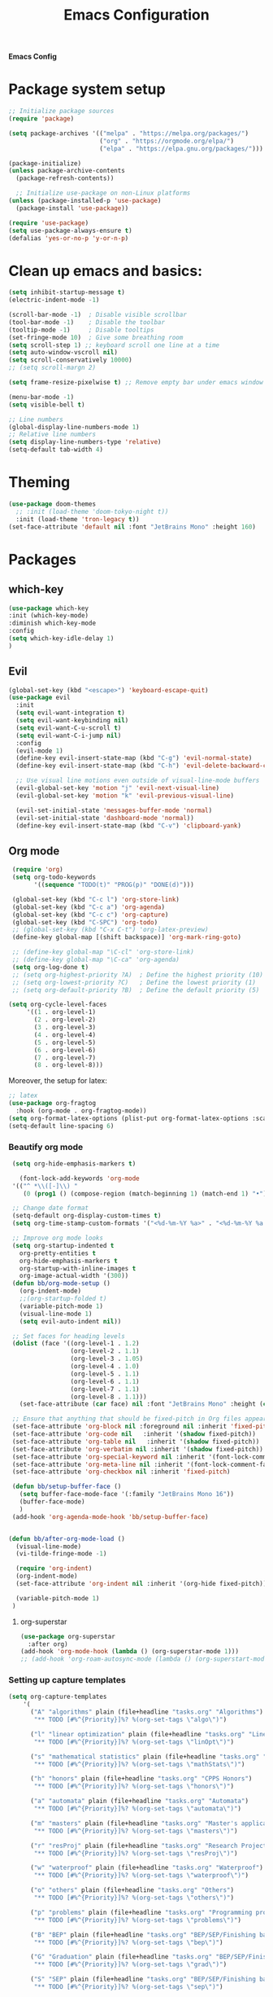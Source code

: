 #+title: Emacs Configuration

*Emacs Config*

* Package system setup
#+BEGIN_SRC emacs-lisp
  ;; Initialize package sources
  (require 'package)

  (setq package-archives '(("melpa" . "https://melpa.org/packages/")
                           ("org" . "https://orgmode.org/elpa/")
                           ("elpa" . "https://elpa.gnu.org/packages/")))

  (package-initialize)
  (unless package-archive-contents
    (package-refresh-contents))

    ;; Initialize use-package on non-Linux platforms
  (unless (package-installed-p 'use-package)
    (package-install 'use-package))

  (require 'use-package)
  (setq use-package-always-ensure t)
  (defalias 'yes-or-no-p 'y-or-n-p)
#+END_SRC
* Clean up emacs and basics:
#+BEGIN_SRC emacs-lisp
  (setq inhibit-startup-message t)
  (electric-indent-mode -1)

  (scroll-bar-mode -1)  ; Disable visible scrollbar
  (tool-bar-mode -1)    ; Disable the toolbar
  (tooltip-mode -1)     ; Disable tooltips
  (set-fringe-mode 10)  ; Give some breathing room
  (setq scroll-step 1) ;; keyboard scroll one line at a time
  (setq auto-window-vscroll nil)
  (setq scroll-conservatively 10000)
  ;; (setq scroll-margn 2)

  (setq frame-resize-pixelwise t) ;; Remove empty bar under emacs window

  (menu-bar-mode -1)
  (setq visible-bell t)

  ;; Line numbers
  (global-display-line-numbers-mode 1)
  ;; Relative line numbers
  (setq display-line-numbers-type 'relative)
  (setq-default tab-width 4)
#+END_SRC

* Theming
#+BEGIN_SRC emacs-lisp
(use-package doom-themes
  ;; :init (load-theme 'doom-tokyo-night t))
  :init (load-theme 'tron-legacy t))
(set-face-attribute 'default nil :font "JetBrains Mono" :height 160)
#+END_SRC

* Packages
** which-key
#+BEGIN_SRC emacs-lisp
  (use-package which-key
  :init (which-key-mode)
  :diminish which-key-mode
  :config
  (setq which-key-idle-delay 1)
  )
#+END_SRC
** Evil
#+BEGIN_SRC emacs-lisp
(global-set-key (kbd "<escape>") 'keyboard-escape-quit)
(use-package evil
  :init
  (setq evil-want-integration t)
  (setq evil-want-keybinding nil)
  (setq evil-want-C-u-scroll t)
  (setq evil-want-C-i-jump nil)
  :config
  (evil-mode 1)
  (define-key evil-insert-state-map (kbd "C-g") 'evil-normal-state)
  (define-key evil-insert-state-map (kbd "C-h") 'evil-delete-backward-char-and-join)

  ;; Use visual line motions even outside of visual-line-mode buffers
  (evil-global-set-key 'motion "j" 'evil-next-visual-line)
  (evil-global-set-key 'motion "k" 'evil-previous-visual-line)

  (evil-set-initial-state 'messages-buffer-mode 'normal)
  (evil-set-initial-state 'dashboard-mode 'normal))
  (define-key evil-insert-state-map (kbd "C-v") 'clipboard-yank)
#+END_SRC

** Org mode
#+BEGIN_SRC emacs-lisp
  (require 'org)
  (setq org-todo-keywords
        '((sequence "TODO(t)" "PROG(p)" "DONE(d)")))

  (global-set-key (kbd "C-c l") 'org-store-link)
  (global-set-key (kbd "C-c a") 'org-agenda)
  (global-set-key (kbd "C-c c") 'org-capture)
  (global-set-key (kbd "C-SPC") 'org-todo)
  ;; (global-set-key (kbd "C-x C-t") 'org-latex-preview)
  (define-key global-map [(shift backspace)] 'org-mark-ring-goto)

  ;; (define-key global-map "\C-cl" 'org-store-link)
  ;; (define-key global-map "\C-ca" 'org-agenda)
  (setq org-log-done t)
  ;; (setq org-highest-priority ?A)  ; Define the highest priority (10)
  ;; (setq org-lowest-priority ?C)   ; Define the lowest priority (1)
  ;; (setq org-default-priority ?B)  ; Define the default priority (5)

 (setq org-cycle-level-faces
      '((1 . org-level-1)
        (2 . org-level-2)
        (3 . org-level-3)
        (4 . org-level-4)
        (5 . org-level-5)
        (6 . org-level-6)
        (7 . org-level-7)
        (8 . org-level-8)))
#+END_SRC
Moreover, the setup for latex:
#+BEGIN_SRC emacs-lisp
  ;; latex
  (use-package org-fragtog
    :hook (org-mode . org-fragtog-mode))
  (setq org-format-latex-options (plist-put org-format-latex-options :scale 2.0))
  (setq-default line-spacing 6)
#+END_SRC
*** Beautify org mode
#+BEGIN_SRC emacs-lisp
   (setq org-hide-emphasis-markers t)

     (font-lock-add-keywords 'org-mode
   '(("^ *\\([-]\\) "
      (0 (prog1 () (compose-region (match-beginning 1) (match-end 1) "•"))))))

   ;; Change date format
   (setq-default org-display-custom-times t)
   (setq org-time-stamp-custom-formats '("<%d-%m-%Y %a>" . "<%d-%m-%Y %a %H:%M>"))

   ;; Improve org mode looks
   (setq org-startup-indented t
     org-pretty-entities t
     org-hide-emphasis-markers t
     org-startup-with-inline-images t
     org-image-actual-width '(300))
   (defun bb/org-mode-setup ()
     (org-indent-mode)
     ;;(org-startup-folded t)
     (variable-pitch-mode 1)
     (visual-line-mode 1)
     (setq evil-auto-indent nil))

   ;; Set faces for heading levels
   (dolist (face '((org-level-1 . 1.2)
                   (org-level-2 . 1.1)
                   (org-level-3 . 1.05)
                   (org-level-4 . 1.0)
                   (org-level-5 . 1.1)
                   (org-level-6 . 1.1)
                   (org-level-7 . 1.1)
                   (org-level-8 . 1.1)))
     (set-face-attribute (car face) nil :font "JetBrains Mono" :height (cdr face)))

   ;; Ensure that anything that should be fixed-pitch in Org files appears that way
   (set-face-attribute 'org-block nil :foreground nil :inherit 'fixed-pitch)
   (set-face-attribute 'org-code nil   :inherit '(shadow fixed-pitch))
   (set-face-attribute 'org-table nil   :inherit '(shadow fixed-pitch))
   (set-face-attribute 'org-verbatim nil :inherit '(shadow fixed-pitch))
   (set-face-attribute 'org-special-keyword nil :inherit '(font-lock-comment-face fixed-pitch))
   (set-face-attribute 'org-meta-line nil :inherit '(font-lock-comment-face fixed-pitch))
   (set-face-attribute 'org-checkbox nil :inherit 'fixed-pitch)

   (defun bb/setup-buffer-face ()
     (setq buffer-face-mode-face '(:family "JetBrains Mono 16"))
     (buffer-face-mode)
     )
   (add-hook 'org-agenda-mode-hook 'bb/setup-buffer-face)


  (defun bb/after-org-mode-load ()
    (visual-line-mode)
    (vi-tilde-fringe-mode -1)

    (require 'org-indent)
    (org-indent-mode)
    (set-face-attribute 'org-indent nil :inherit '(org-hide fixed-pitch))

    (variable-pitch-mode 1)
   )
#+END_SRC
**** org-superstar
#+BEGIN_SRC emacs-lisp
  (use-package org-superstar
    :after org)
  (add-hook 'org-mode-hook (lambda () (org-superstar-mode 1)))
  ;; (add-hook 'org-roam-autosync-mode (lambda () (org-superstart-mode 1)))
#+END_SRC
*** Setting up capture templates
#+BEGIN_SRC emacs-lisp
  (setq org-capture-templates
      '(
        ("A" "algorithms" plain (file+headline "tasks.org" "Algorithms")
         "** TODO [#%^{Priority}]%? %(org-set-tags \"algo\")")

        ("l" "linear optimization" plain (file+headline "tasks.org" "Linear Optimization")
         "** TODO [#%^{Priority}]%? %(org-set-tags \"linOpt\")")

        ("s" "mathematical statistics" plain (file+headline "tasks.org" "Mathematical Statistics")
         "** TODO [#%^{Priority}]%? %(org-set-tags \"mathStats\")")

        ("h" "honors" plain (file+headline "tasks.org" "CPPS Honors")
         "** TODO [#%^{Priority}]%? %(org-set-tags \"honors\")")

        ("a" "automata" plain (file+headline "tasks.org" "Automata")
         "** TODO [#%^{Priority}]%? %(org-set-tags \"automata\")")

        ("m" "masters" plain (file+headline "tasks.org" "Master's applications")
         "** TODO [#%^{Priority}]%? %(org-set-tags \"masters\")")

        ("r" "resProj" plain (file+headline "tasks.org" "Research Projects")
         "** TODO [#%^{Priority}]%? %(org-set-tags \"resProj\")")

        ("w" "waterproof" plain (file+headline "tasks.org" "Waterproof")
         "** TODO [#%^{Priority}]%? %(org-set-tags \"waterproof\")")

        ("o" "others" plain (file+headline "tasks.org" "Others")
         "** TODO [#%^{Priority}]%? %(org-set-tags \"others\")")

        ("p" "problems" plain (file+headline "tasks.org" "Programming problems")
         "** TODO [#%^{Priority}]%? %(org-set-tags \"problems\")")

        ("B" "BEP" plain (file+headline "tasks.org" "BEP/SEP/Finishing bachelor")
         "** TODO [#%^{Priority}]%? %(org-set-tags \"bep\")")

        ("G" "Graduation" plain (file+headline "tasks.org" "BEP/SEP/Finishing bachelor")
         "** TODO [#%^{Priority}]%? %(org-set-tags \"grad\")")

        ("S" "SEP" plain (file+headline "tasks.org" "BEP/SEP/Finishing bachelor")
         "** TODO [#%^{Priority}]%? %(org-set-tags \"sep\")")

        ("d" "diary" plain (file+datetree "diary.org")
         "****%?  %<%H:%M>")
        ))

  (setq capture-files '("tasks.org"))
  ;; (setq capture-files '("masters.org" "others.org" "honors.org" "problems.org"
  ;;                       "automata.org" "researchProject.org" "waterproof.org"
  ;;                       "algorithms.org" "linOptimization.org" "mathStats.org"
  ;;                       ))

  (defun vulpea-capture-task ()
    "Capture a task."
    (interactive)
    (org-capture nil "t"))
#+END_SRC
*** Setting up org-agenda custom commands
#+BEGIN_SRC emacs-lisp
	(setq org-agenda-window-setup 'only-window)
	(setq org-tags-match-list-sublevels 'indented)
	(setq org-agenda-custom-commands
		'((" " "Agenda"
		   (
			(tags-todo "algo|linOpt|mathStats"
			 ((org-agenda-overriding-header "Algo. || Lin. Opt. || Math. Stats."))
			)
			(tags-todo "honors|resProj"
			 ((org-agenda-overriding-header "Honors || Research Project"))
			 )
			(tags-todo "automata|waterproof"
			 ((org-agenda-overriding-header "Automata || Waterproof"))
			 )
			(tags-todo "others"
			 ((org-agenda-overriding-header "Others"))
			 )
			(tags-todo "masters"
			 ((org-agenda-overriding-header "Masters"))
			 )
			(tags-todo "bep|grad"
			 ((org-agenda-overriding-header "BEP / SEP / Finishing bachelor"))
			 )
			)
		   )))

	(defun my-org-agenda-custom-keys ()
	(local-set-key (kbd "j") 'org-agenda-next-line)
	(local-set-key (kbd "k") 'org-agenda-previous-line)
	(local-set-key (kbd "h") 'backward-char)
	(local-set-key (kbd "l") 'forward-char)
	(local-set-key (kbd "TAB") 'org-agenda-follow-mode-toggle)
	(local-set-key (kbd "C-c o") 'full-calendar)
	)

  (add-hook 'org-agenda-mode-hook 'my-org-agenda-custom-keys)

  (setq org-agenda-prefix-format '(
       (agenda . "%-27b %-10T ")
       (todo . "%-27b %-10T %-15(let ((scheduled (org-get-scheduled-time (point)))) (if scheduled (format-time-string \"%a %d-%m %H:%M\" scheduled) \"\")) ")
       (tags . "%-27b %-10T %-15(let ((scheduled (org-get-scheduled-time (point)))) (if scheduled (format-time-string \"%a %d-%m %H:%M\" scheduled) \"\")) ")
       (search. "%-27b %-10T %-15(let ((scheduled (org-get-scheduled-time (point)))) (if scheduled (format-time-string \"%a %d-%m %H:%M\" scheduled) \"\")) ")
       ))
#+END_SRC
*** calfw (calendar)
#+BEGIN_SRC emacs-lisp
  (defun date-earlier-p (date1 date2)`
    (time-less-p (date-to-time date1) (date-to-time date2)))
  (use-package calfw
   :defer t
   :bind (("C-c o" . full-calendar) 
          ("C-c t" . task-calendar))
   :commands cfw:open-calendar-buffer
   :functions (cfw:open-calendar-buffer
               cfw:refresh-calendar-buffer
               cfw:org-create-source
               cfw:cal-create-source)
   :config
   (defun full-calendar ()
     (interactive)
     (cfw:open-calendar-buffer
      :contents-sources
      (list
       (cfw:org-create-file-source "tasks" "~/org/tasks.org" "#34ed5c")
       (cfw:org-create-file-source "Schedule" "~/org/schedule.org" "#2377fc")
       (cfw:org-create-file-source "meetings" "~/org/meetings.org" "#ed3a2d")
       )
     ))
   (defun task-calendar ()
     (interactive)
     (cfw:open-calendar-buffer
      :contents-sources
      (list
       (cfw:org-create-file-source "tasks" "~/org/tasks.org" "#34ed5c")
       )
      ;; :sorter 'my-calendar-entry-comparator
     ))
   )
  (custom-set-faces
   '(cfw:face-title ((t (:foreground "#5E81AB" :weight bold :height 1.0 :inherit variable-pitch))))
   '(cfw:face-header ((t (:foreground "#ffffff" :weight bold ))))
   '(cfw:face-sunday ((t :foreground "#5E81AB" :weight bold )))
   '(cfw:face-saturday ((t :foreground "#5E81AB" :weight bold )))
   '(cfw:face-holiday ((t :foreground "#ba3c53" :background "grey10" :weight bold)))
   '(cfw:face-day-title ((t :background "#grey10" )))
   '(cfw:face-default-day ((t :foreground "#ffffff" :background "#grey10" )))
   '(cfw:face-today-title ((t :foreground "#ff001e" :background "#grey10" :weight bold)))
   '(cfw:face-today ((t :background: "grey10" :weight bold)))
   '(cfw:face-select ((t :background "#5E81AB")))
   '(cfw:face-toolbar ((t :background "#grey10")))
   ;; '(cfw:face-toolbar ((t :background "#5E81AB")))
   '(cfw:face-grid ((t :foreground "#5E81AB")))
   )
   (use-package calfw-org
     :after calfw)
   (setq calendar-week-start-day 1)
   (setq calendar-holidays
      '(
       ;; State holidays
       (holiday-fixed 1 1 "Fiesta Nacional: New Year")
       (holiday-fixed 1 6 "Fiesta Nacional: Dia de Reyes/Epifania")
       (holiday-fixed 5 1 "Fiesta Nacional: International Labor Day")
       (holiday-fixed 5 24 "Fiesta Nacional: Segunda Pascua")
       (holiday-fixed 6 24 "Fiesta Nacional: San Juan")
       (holiday-fixed 8 15 "Fiesta Nacional: Asuncion de la Virgen")
       (holiday-fixed 10 12 "Fiesta Nacional: Dia de la Hispanidad")
       (holiday-fixed 11 1 "Fiesta Nacional: Todos los Santos")
       (holiday-fixed 12 6 "Fiesta Nacional: Dia de la Constitucion")
       (holiday-fixed 12 8 "Fiesta Nacional: Inmaculada Concepcion")
       (holiday-fixed 12 25 "Fiesta Nacional: Catholic Christmas")
       ;; floated holidays       
       (holiday-easter-etc  -2 "Fiesta Nacional: Viernes Santo")
       (holiday-easter-etc  0 "Domingo de Ramos")
       (holiday-easter-etc  1 "Fiesta Local: Lunes de Pascua Florida")
       (holiday-easter-etc 50 "Fiesta Local: Lunes de Pascua granada:Lunes de pentecostes")
       ;; uni
       (holiday-fixed 9 29 "No teaching")
       (holiday-fixed 12 22 "No teaching")
       (holiday-fixed 1 2 "No teaching")
       (holiday-fixed 1 3 "No teaching")
       (holiday-fixed 1 4 "No teaching")
       (holiday-fixed 1 5 "No teaching")
       (holiday-fixed 2 12 "No teaching")
       (holiday-fixed 2 13 "No teaching")
       (holiday-fixed 2 14 "No teaching")
       (holiday-fixed 2 15 "No teaching")
       (holiday-fixed 2 16 "No teaching")
       (holiday-fixed 1 1 "TU/e Closed")
       (holiday-fixed 4 27 "TU/e Closed")
       (holiday-fixed 5 5 "TU/e Closed")
       (holiday-fixed 5 9 "TU/e Closed")
       (holiday-fixed 5 10 "TU/e Closed")
       (holiday-fixed 5 19 "TU/e Closed")
       (holiday-fixed 5 20 "TU/e Closed")
       ;; flights
       (holiday-fixed 12 21 "FLIGHT (Ams -> Mad) 19:00-21:40")
       (holiday-fixed 1 7 "FLIGHT (Mad -> Ein) 16:50-19:25")
       ))
#+END_SRC
*** olivetti mode
#+BEGIN_SRC emacs-lisp
  ;Olivetti config
  (use-package olivetti)

  (defun oliv-org-mode ()
    (olivetti-mode)
    (olivetti-set-width 98)
    )

  (add-hook 'org-mode-hook 'oliv-org-mode)
#+END_SRC
*** org-roam
#+BEGIN_SRC emacs-lisp
  (use-package org-roam
    :after org
    :ensure t
    :init
       (setq org-roam-v2-ack t)
    :custom
    (org-roam-directory (file-truename "~/org/orgRoam"))
    (org-roam-capture-templates
     '(("d" "default" plain
        "\n%?"
        :if-new (file+head "${slug}-%<%Y%m%d%H%H%S>.org" "#+STARTUP:latexpreview\n#+STARTUP:inlineimages\n #+date: %U\n #+title:${title}\n backlink:\n tags:\n* ${title}\n")
        :unnarrowed t)))
    :bind (("C-c n l" . org-roam-buffer-toggle)
       ("C-c n f" . org-roam-node-find)
       ("C-c n i" . org-roam-node-insert)
       ("C-c n c" . org-roam-capture)
       ;; Dailies
       ("C-c n j" . org-roam-dailies-capture-today))
    :config (org-roam-setup))

  (use-package org-roam-ui
    :after org-roam 
    :bind ("C-c n g" . org-roam-ui-open)
    :config
    (org-roam-db-autosync-enable)
    (setq org-roam-ui-sync-theme t
          org-roam-ui-follow t
          org-roam-ui-update-on-save t
          org-roam-ui-open-on-start t))
   (defun vulpea-buffer-prop-get (name)
   "Get a buffer property called NAME as a string."
   (org-with-point-at 1
     (when (re-search-forward (concat "^#\\+" name ": \\(.*\\)")
                              (point-max) t)
       (buffer-substring-no-properties
        (match-beginning 1)
        (match-end 1)))))

   (defun vulpea-agenda-category ()
     (let* ((file-name (when buffer-file-name
                         (file-name-sans-extension
                          (file-name-nondirectory buffer-file-name))))
            (title (vulpea-buffer-prop-get "title"))
            (category (org-get-category)))
       (or (if (and
                title
                (string-equal category file-name))
               title
             category)
           "")))
#+END_SRC
*** vulpea
#+BEGIN_SRC emacs-lisp
(use-package vulpea
  :ensure t
  ;; hook into org-roam-db-autosync-mode you wish to enable
  ;; persistence of meta values (see respective section in README to
  ;; find out what meta means)
  :hook ((org-roam-db-autosync-mode . vulpea-db-autosync-enable)))
#+END_SRC
*** org-babel
#+BEGIN_SRC emacs-lisp
  ;;; Org babel
  (org-babel-do-load-languages
   'org-babel-load-languages
   '((emacs-lisp . t)
     (python . t)))

  (setq org-confirm-babel-evaluate nil)

  ;;; Org templates
  (require 'org-tempo)

  (add-to-list 'org-structure-template-alist '("sh" . "src shell"))
  (add-to-list 'org-structure-template-alist '("el" . "src emacs-lisp"))
  (add-to-list 'org-structure-template-alist '("py" . "src python"))
  
  ;;; set gb back to normal for memory reasons
  (setq gc-cons-threshold (* 50 1024 1024))
#+END_SRC
*** Setting up "smart" org-agenda
#+BEGIN_SRC emacs-lisp
  ;; Remove automatic project inheritance
  (add-to-list 'org-tags-exclude-from-inheritance "project")
#+END_SRC
We want to mark as "project" only the org-roam files containing TODO items to increase the speed of
org agenda.
Explanation:
   1. We parse the buffer. org-element-parse-buffer returns an abstract syntax tree of the current Org
   buffer. We only care about headings, hence the " 'headings ".
   2. We extract info. about TODO keywords from /headline/ AST, which contains a property we are interested
   in, -:todo-type., which returns the type of TODO: /'done/, /'todo/ or /nil/.
   3. Now we just check that there is at least one TODO match.
#+BEGIN_SRC emacs-lisp
  (defun vulpea-project-p ()
    "Return non-nil if current buffer has any todo entry.

  TODO entries marked as done are ignored, meaning the this
  function returns nil if current buffer contains only completed
  tasks."
    (org-element-map                          ; (2)
         (org-element-parse-buffer 'headline) ; (1)
         'headline
       (lambda (h)
         (eq (org-element-property :todo-type h)
             'todo))
       nil 'first-match))                     ; (3)
#+END_SRC
Now we use this function to add or remove the /project/ tag from nodes. We do this twice: when visiting a node,
and in /before-safe-hook/.
#+BEGIN_SRC emacs-lisp
	(defun vulpea-buffer-prop-get-list (name &optional separators)
	  "Get a buffer property NAME as a list using SEPARATORS.
	If SEPARATORS is non-nil, it should be a regular expression
	matching text that separates, but is not part of, the substrings.
	If nil it defaults to `split-string-default-separators', normally
	\"[ \f\t\n\r\v]+\", and OMIT-NULLS is forced to t."
	  (let ((value (vulpea-buffer-prop-get name)))
		(when (and value (not (string-empty-p value)))
		  (split-string-and-unquote value separators))))
	(defun vulpea-buffer-prop-set (name value)
	"Set a file property called NAME to VALUE in buffer file.
  If the property is already set, replace its value."
	(setq name (downcase name))
	(org-with-point-at 1
	  (let ((case-fold-search t))
		(if (re-search-forward (concat "^#\\+" name ":\\(.*\\)")
							   (point-max) t)
			(replace-match (concat "#+" name ": " value) 'fixedcase)
		  (while (and (not (eobp))
					  (looking-at "^[#:]"))
			(if (save-excursion (end-of-line) (eobp))
				(progn
				  (end-of-line)
				  (insert "\n"))
			  (forward-line)
			  (beginning-of-line)))
		  (insert "#+" name ": " value "\n")))))

	  (defun vulpea-buffer-tags-get ()
		"Return filetags value in current buffer."
		(vulpea-buffer-prop-get-list "filetags" "[ :]"))
	  (defun vulpea-buffer-prop-remove (name)
		"Remove a buffer property called NAME."
		(org-with-point-at 1
				(when (re-search-forward (concat "\\(^#\\+" name ":.*\n?\\)")
									        (point-max) t)
	     (replace-match ""))))

	  (defun vulpea-buffer-tags-set (&rest tags)
		"Set TAGS in current buffer.
	  If filetags value is already set, replace it."
		(if tags
			(vulpea-buffer-prop-set
			 "filetags" (concat ":" (string-join tags ":") ":"))
		  (vulpea-buffer-prop-remove "filetags")))

		(defun vulpea-project-update-tag ()
			  "Update PROJECT tag in the current buffer."
			  (when (and (not (active-minibuffer-window))
						 (vulpea-buffer-p))
				(save-excursion
				  (goto-char (point-min))
				  (let* ((tags (vulpea-buffer-tags-get))
						 (original-tags tags))
					(if (vulpea-project-p)
						(setq tags (cons "project" tags))
					  (setq tags (remove "project" tags)))

					;; cleanup duplicates
					(setq tags (seq-uniq tags))

					;; update tags if changed
					(when (or (seq-difference tags original-tags)
							  (seq-difference original-tags tags))
					  (apply #'vulpea-buffer-tags-set tags))))))

		(defun vulpea-buffer-p ()
		  "Return non-nil if the currently visited buffer is a note."
		  (and buffer-file-name
			   (string-prefix-p
				(expand-file-name (file-name-as-directory org-roam-directory))
				(file-name-directory buffer-file-name))))

		(add-hook 'find-file-hook #'vulpea-project-update-tag)
		(add-hook 'before-save-hook #'vulpea-project-update-tag)
#+END_SRC
Lastly, to dynamically build /org-agenda-files/, we query all files containing the /project/ tag.
#+BEGIN_SRC emacs-lisp
  (defun vulpea-project-files ()
  "Return a list of note files containing 'project' tag." ;
  (seq-uniq
   (seq-map
    #'car
    (org-roam-db-query
     [:select [nodes:file]
      :from tags
      :left-join nodes
      :on (= tags:node-id nodes:id)
      :where (like tag (quote "%\"project\"%"))]))))

  (defun vulpea-agenda-files-update (&rest _)
  "Update the value of `org-agenda-files'."
  (setq org-agenda-files (vulpea-project-files))
  (setq org-agenda-files (append org-agenda-files capture-files))
  )

  (advice-add 'org-agenda :before #'vulpea-agenda-files-update)
  (advice-add 'org-todo-list :before #'vulpea-agenda-files-update)

  (dolist (file (org-roam-list-files))
  (message "processing %s" file)
  (with-current-buffer (or (find-buffer-visiting file)
                           (find-file-noselect file))
    (vulpea-project-update-tag)
    (save-buffer)))
#+END_SRC
** evil-nerd-commenter
#+BEGIN_SRC emacs-lisp
  (use-package evil-nerd-commenter
    :bind ("C-/" . evilnc-comment-or-uncomment-lines))
#+END_SRC
** golden-ratio
#+BEGIN_SRC emacs-lisp
  (use-package golden-ratio)
  (golden-ratio-mode 1)
#+END_SRC
#** ivy
##+BEGIN_SRC emacs-lisp
#  (use-package ivy
#    :diminish
#    :bind (("C-s" . swiper)
#           :map ivy-minibuffer-map
#           ("RET" . ivy-alt-done)
#           ("TAB" . ivy-next-line)
#           ("<backtab>" . ivy-previous-line)
#           :map ivy-switch-buffer-map
#           ("RET" . ivy-done)
#           ("TAB" . ivy-next-line)
#           ("<backtab>" . ivy-previous-line)
#           :map ivy-reverse-i-search-map
#           ("RET" . ivy-done)
#           ("TAB" . ivy-next-line)
#           ("<backtab>" . ivy-previous-line))
#    :config
#    (ivy-mode 1))
#  (with-eval-after-load 'ivy
#    (define-key ivy-mode-map (kbd "S-<tab>") 'ivy-previous-line))
#
#
#
#  (use-package ivy-rich
#    :init
#    (ivy-rich-mode 1))
##+END_SRC
#** Company mode 
##+BEGIN_SRC emacs-lisp
#  (defun my-company-space-and-complete ()
#    "Select the current company candidate and insert a space."
#    (interactive)
#    (company-complete-selection)
#    (insert " "))
#
#  (use-package company
#    :after lsp-mode
#    :hook (lsp-mode . company-mode)
#    :bind (:map company-active-map
#          ("<backtab>" . company-select-previous-or-abort)
#          ("<tab>" . company-select-next-or-abort)
#          ("RET" . my-company-space-and-complete))
#    :custom
#    (company-minimum-prefix-length 1)
#    (company-idle-delay 0.0))
#  (add-hook 'after-init-hook 'global-company-mode)
#
#  (use-package company-box
#    :hook (company-mode . company-box-mode))
##+END_SRC
#** Magit 
##+BEGIN_SRC emacs-lisp
#  (use-package magit
#  :custom
#  (magit-display-buffer-function #'magit-display-buffer-same-window-except-diff-v1))
#
#;; NOTE: Make sure to configure a GitHub token before using this package!
#;; - https://magit.vc/manual/forge/Token-Creation.html#Token-Creation
#;; - https://magit.vc/manual/ghub/Getting-Started.html#Getting-Started
#;; (use-package forge)
##+END_SRC
#** counsel
##+BEGIN_SRC emacs-lisp
#(use-package counsel
#  :bind (("C-M-j" . 'counsel-switch-buffer)
#         :map minibuffer-local-map
#         ("C-r" . 'counsel-minibuffer-history))
#  :config
#  (counsel-mode 1))
##+END_SRC
#** lsp-mode
##+BEGIN_SRC emacs-lisp
#(defun efs/lsp-mode-setup ()
#(setq lsp-headerline-breadcrumb-segments '(path-up-to-project file symbols))
#(lsp-headerline-breadcrumb-mode))
#
#(use-package lsp-mode
#  :commands (lsp lsp-deferred)
#  :hook (lsp-mode . efs/lsp-mode-setup)
#  :init
#  (setq lsp-keymap-prefix "C-c l")  ;; Or 'C-l', 's-l'
#  :config
#  (lsp-enable-which-key-integration t))
##+END_SRC
#
#*** lsp-ui
##+BEGIN_SRC emacs-lisp
#(use-package lsp-ui
#  :hook (lsp-mode . lsp-ui-mode)
#  :custom
#  (lsp-ui-doc-position 'bottom))
##+END_SRC
#
#*** lsp-treemacs
##+BEGIN_SRC emacs-lisp
#(use-package lsp-treemacs
#  :after lsp)
##+END_SRC
#
#*** lsp-ivy
##+BEGIN_SRC emacs-lisp
#(use-package lsp-ivy)
##+END_SRC


